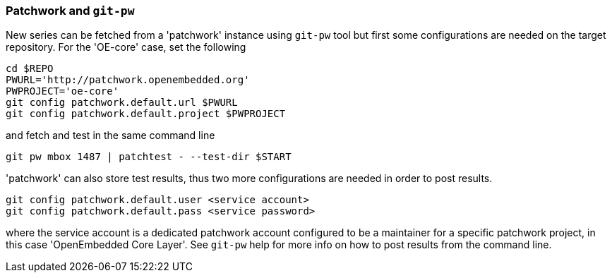 [[pw]]
=== Patchwork and `git-pw`

New series can be fetched from a 'patchwork' instance using `git-pw` tool
but first some configurations are needed on the target repository.
For the 'OE-core' case, set the following

[[pw-project-config]]
[source,shell]
----
cd $REPO
PWURL='http://patchwork.openembedded.org'
PWPROJECT='oe-core'
git config patchwork.default.url $PWURL
git config patchwork.default.project $PWPROJECT
----

and fetch and test in the same command line

[source,shell]
----
git pw mbox 1487 | patchtest - --test-dir $START
----

'patchwork' can also store test results, thus two more configurations are needed
in order to post results.

[[pw-user-config]]
[source,shell]
----
git config patchwork.default.user <service account>
git config patchwork.default.pass <service password>
----

where the service account is a dedicated patchwork account configured to be a maintainer for a specific patchwork
project, in this case 'OpenEmbedded Core Layer'. See `git-pw` help for more info on how to post results from
the command line.